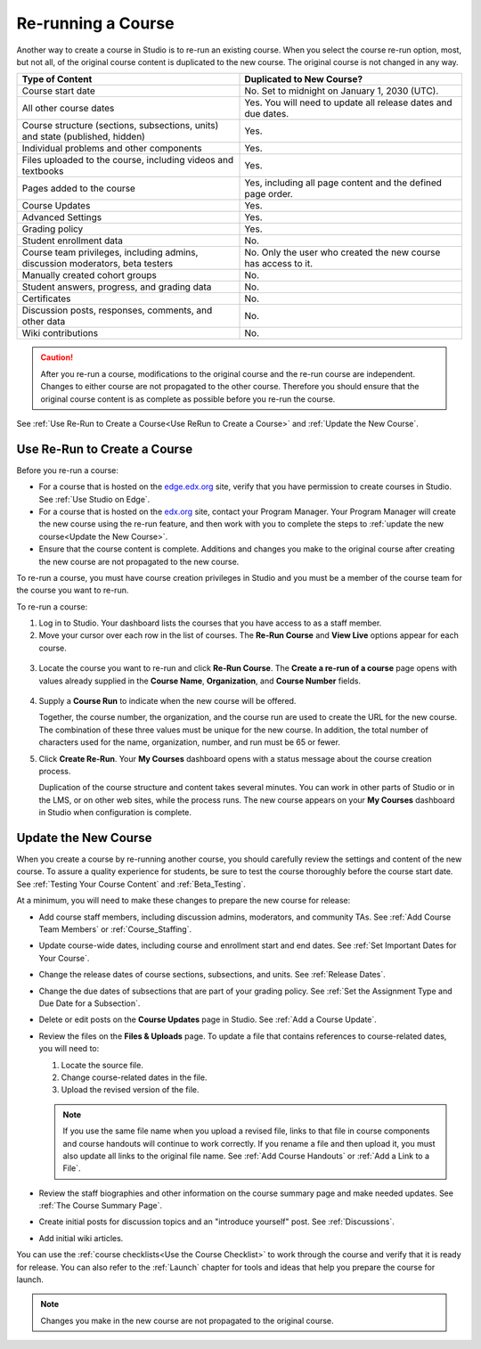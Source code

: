 .. _Rerun a Course:

###################
Re-running a Course
###################

Another way to create a course in Studio is to re-run an existing course. When
you select the course re-run option, most, but not all, of the original course
content is duplicated to the new course. The original course is not changed in
any way.

.. list-table::
   :widths: 45 45
   :header-rows: 1

   * - Type of Content
     - Duplicated to New Course?
   * - Course start date
     - No. Set to midnight on January 1, 2030 (UTC).
   * - All other course dates
     - Yes. You will need to update all release dates and due dates.
   * - Course structure (sections, subsections, units) and state (published,
       hidden)
     - Yes. 
   * - Individual problems and other components
     - Yes.
   * - Files uploaded to the course, including videos and textbooks
     - Yes.
   * - Pages added to the course
     - Yes, including all page content and the defined page order.
   * - Course Updates 
     - Yes.
   * - Advanced Settings
     - Yes.
   * - Grading policy
     - Yes.
   * - Student enrollment data
     - No.
   * - Course team privileges, including admins, discussion moderators, beta
       testers
     - No. Only the user who created the new course has access to it.
   * - Manually created cohort groups
     - No. 
   * - Student answers, progress, and grading data
     - No.
   * - Certificates
     - No.
   * - Discussion posts, responses, comments, and other data
     - No.
   * - Wiki contributions
     - No.

.. caution::
 After you re-run a course, modifications to the original course and the re-run
 course are independent. Changes to either course are not propagated to the
 other course. Therefore you should ensure that the original course content is
 as complete as possible before you re-run the course.

See :ref:`Use Re-Run to Create a Course<Use ReRun to Create a Course>` and
:ref:`Update the New Course`.

.. _Use ReRun to Create a Course:

********************************************
Use Re-Run to Create a Course
********************************************

Before you re-run a course:

* For a course that is hosted on the `edge.edx.org`_ site, verify that you have
  permission to create courses in Studio. See :ref:`Use Studio on Edge`.

* For a course that is hosted on the `edx.org`_ site, contact your Program
  Manager. Your Program Manager will create the new course using the re-run
  feature, and then work with you to complete the steps to :ref:`update the new
  course<Update the New Course>`.

* Ensure that the course content is complete. Additions and changes you make to
  the original course after creating the new course are not propagated to the
  new course.

To re-run a course, you must have course creation privileges in Studio and you
must be a member of the course team for the course you want to re-run.
  
To re-run a course:

#. Log in to Studio. Your dashboard lists the courses that you have access to
   as a staff member.

#. Move your cursor over each row in the list of courses. The **Re-Run Course**
   and **View Live** options appear for each course.

  .. image:: ../../../shared/building_and_running_chapters/Images/Rerun_link.png
     :alt: A course listed on the dashboard with the Re-run Course and View 
           Live options shown 

3. Locate the course you want to re-run and click **Re-Run Course**. The
   **Create a re-run of a course** page opens with values already supplied in
   the **Course Name**, **Organization**, and **Course Number** fields.

  .. image:: ../../../shared/building_and_running_chapters/Images/rerun_course_info.png
     :alt: The course creation page for a rerun, with the course name, 
           organization, and course number supplied

4. Supply a **Course Run** to indicate when the new course will be offered. 
   
   Together, the course number, the organization, and the course run are used
   to create the URL for the new course. The combination of these three values
   must be unique for the new course. In addition, the total number of
   characters used for the name, organization, number, and run must be 65 or
   fewer.

5. Click **Create Re-Run**. Your **My Courses** dashboard opens with a status
   message about the course creation process.

   Duplication of the course structure and content takes several minutes. You
   can work in other parts of Studio or in the LMS, or on other web sites,
   while the process runs. The new course appears on your **My Courses**
   dashboard in Studio when configuration is complete.

.. _Update the New Course:

********************************************
Update the New Course
********************************************

When you create a course by re-running another course, you should carefully
review the settings and content of the new course. To assure a quality
experience for students, be sure to test the course thoroughly before the
course start date. See :ref:`Testing Your Course Content` and
:ref:`Beta_Testing`.

At a minimum, you will need to make these changes to prepare the new course for
release:

* Add course staff members, including discussion admins, moderators, and
  community TAs. See :ref:`Add Course Team Members` or
  :ref:`Course_Staffing`.
  
* Update course-wide dates, including course and enrollment start and end
  dates. See :ref:`Set Important Dates for Your Course`.

* Change the release dates of course sections, subsections, and units. See
  :ref:`Release Dates`.

* Change the due dates of subsections that are part of your grading policy. See
  :ref:`Set the Assignment Type and Due Date for a Subsection`.

* Delete or edit posts on the **Course Updates** page in Studio. See :ref:`Add
  a Course Update`.

* Review the files on the **Files & Uploads** page. To update a file that
  contains references to course-related dates, you will need to:
  
  #. Locate the source file.
  #. Change course-related dates in the file.
  #. Upload the revised version of the file.
  
  .. note:: If you use the same file name when you upload a revised file, 
   links to that file in course components and course handouts will continue to
   work correctly. If you rename a file and then upload it, you must also
   update all links to the original file name. See :ref:`Add Course Handouts`
   or :ref:`Add a Link to a File`.

* Review the staff biographies and other information on the course summary
  page and make needed updates. See :ref:`The Course Summary Page`.

* Create initial posts for discussion topics and an "introduce yourself"
  post. See :ref:`Discussions`.

* Add initial wiki articles.
  
You can use the :ref:`course checklists<Use the Course Checklist>` to work
through the course and verify that it is ready for release. You can also refer
to the :ref:`Launch` chapter for tools and ideas that help you prepare the
course for launch.

.. note:: 
  Changes you make in the new course are not propagated to the original course.

.. _edge.edx.org: http://edge.edx.org
.. _edx.org: http://edx.o